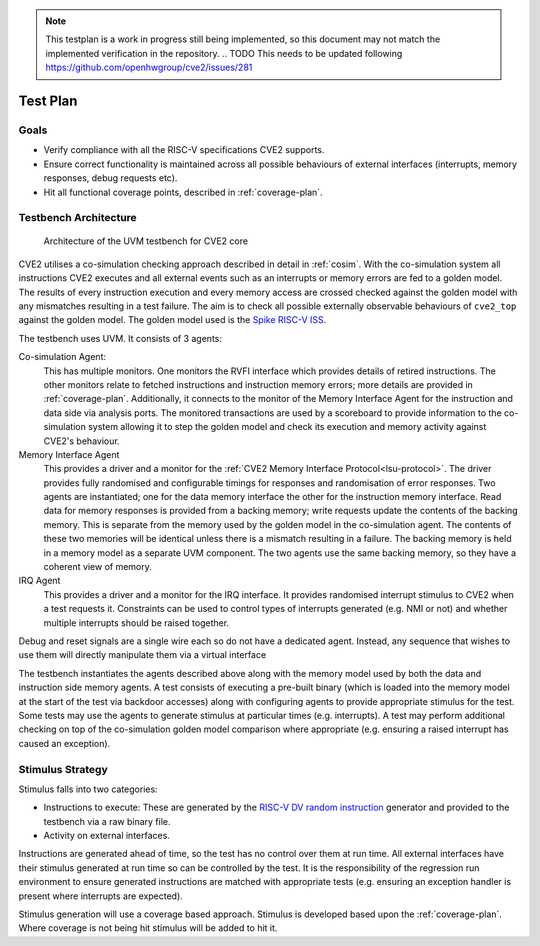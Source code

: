 .. _testplan:

.. note::

  This testplan is a work in progress still being implemented, so this document may not match the implemented verification in the repository.
  .. TODO This needs to be updated following https://github.com/openhwgroup/cve2/issues/281
  
Test Plan
=========

Goals
-----

* Verify compliance with all the RISC-V specifications CVE2 supports.
* Ensure correct functionality is maintained across all possible behaviours of external interfaces (interrupts, memory responses, debug requests etc).
* Hit all functional coverage points, described in :ref:`coverage-plan`.

Testbench Architecture
----------------------

.. figure:: images/tb2.svg
    :alt: Testbench Architecture

    Architecture of the UVM testbench for CVE2 core

CVE2 utilises a co-simulation checking approach described in detail in :ref:`cosim`.
With the co-simulation system all instructions CVE2 executes and all external events such as an interrupts or memory errors are fed to a golden model.
The results of every instruction execution and every memory access are crossed checked against the golden model with any mismatches resulting in a test failure.
The aim is to check all possible externally observable behaviours of ``cve2_top`` against the golden model.
The golden model used is the `Spike RISC-V ISS <https://github.com/riscv-software-src/riscv-isa-sim>`_.

The testbench uses UVM.
It consists of 3 agents:

Co-simulation Agent:
  This has multiple monitors.
  One monitors the RVFI interface which provides details of retired instructions.
  The other monitors relate to fetched instructions and instruction memory errors; more details are provided in :ref:`coverage-plan`.
  Additionally, it connects to the monitor of the Memory Interface Agent for the instruction and data side via analysis ports.
  The monitored transactions are used by a scoreboard to provide information to the co-simulation system allowing it to step the golden model and check its execution and memory activity against CVE2's behaviour.

Memory Interface Agent
  This provides a driver and a monitor for the :ref:`CVE2 Memory Interface Protocol<lsu-protocol>`.
  The driver provides fully randomised and configurable timings for responses and randomisation of error responses.
  Two agents are instantiated; one for the data memory interface the other for the instruction memory interface.
  Read data for memory responses is provided from a backing memory; write requests update the contents of the backing memory.
  This is separate from the memory used by the golden model in the co-simulation agent.
  The contents of these two memories will be identical unless there is a mismatch resulting in a failure.
  The backing memory is held in a memory model as a separate UVM component.
  The two agents use the same backing memory, so they have a coherent view of memory.

IRQ Agent
  This provides a driver and a monitor for the IRQ interface.
  It provides randomised interrupt stimulus to CVE2 when a test requests it.
  Constraints can be used to control types of interrupts generated (e.g. NMI or not) and whether multiple interrupts should be raised together.

Debug and reset signals are a single wire each so do not have a dedicated agent.
Instead, any sequence that wishes to use them will directly manipulate them via a virtual interface

The testbench instantiates the agents described above along with the memory model used by both the data and instruction side memory agents.
A test consists of executing a pre-built binary (which is loaded into the memory model at the start of the test via backdoor accesses) along with configuring agents to provide appropriate stimulus for the test.
Some tests may use the agents to generate stimulus at particular times (e.g. interrupts).
A test may perform additional checking on top of the co-simulation golden model comparison where appropriate (e.g. ensuring a raised interrupt has caused an exception).

Stimulus Strategy
-----------------

Stimulus falls into two categories:

* Instructions to execute: These are generated by the `RISC-V DV random instruction <https://github.com/google/riscv-dv>`_ generator and provided to the testbench via a raw binary file.
* Activity on external interfaces.

Instructions are generated ahead of time, so the test has no control over them at run time.
All external interfaces have their stimulus generated at run time so can be controlled by the test.
It is the responsibility of the regression run environment to ensure generated instructions are matched with appropriate tests (e.g. ensuring an exception handler is present where interrupts are expected).

Stimulus generation will use a coverage based approach.
Stimulus is developed based upon the :ref:`coverage-plan`.
Where coverage is not being hit stimulus will be added to hit it.

.. TODO adapt it to CVE2
.. Tests
.. -----

.. As with stimulus, test sequence development uses a coverage based approach.
.. Tests will be added such that all coverage in the :ref:`coverage-plan` can be hit.
.. Not all the details of specific tests will be documented here.
.. The test list (`dv/uvm/core_cve2/riscv_dv_extension/testlist.yaml <https://github.com/lowRISC/ibex/blob/master/dv/uvm/core_cve2/riscv_dv_extension/testlist.yaml>`_), provides an exhaustive list of all tests along with a brief description of what the test does.

.. A test will execute a binary whilst running zero or more sequences that provide stimulus to external interfaces of ``cve2_top``.
.. As the memory interfaces are all driven by Ibex, with any testbench generated activity in response to a request from Ibex, they do not require explicit sequences run by the test.
.. Instead the test can configure the randomisation of memory delays as it wishes.
.. Memory errors can be configured to always occur in statically defined areas of the memory map or a sequence can be used to inject them via the memory interface agent.

.. The following sequences are available for tests to use.
.. Each sequence is derived from a base sequence which provides controls to repeat the sequence at fixed or random internals, forever or after a random number of repeats.
.. Full details can be found in `dv/uvm/core_cve2/tests/core_cve2_seq_lib.sv <https://github.com/lowRISC/ibex/blob/master/dv/uvm/core_cve2/tests/core_cve2_seq_lib.sv>`_.

.. * ``irq_raise_seq`` - Raises one or more interrupts.
..   The testbench binary can write to a special memory location to acknowledge the interrupt and cause it to drop.
..   Alternatively the testbench can drop it after a given amount of time.
.. * ``debug_seq`` - Raises the external debug request.
..   The testbench binary can write to a special memory location to acknowledge the request and cause it to drop.
..   Alternatively the testbench can drop it after a given amount of time.
.. * ``mem_error_seq`` - Injects a memory error in either the instruction side or data side, so the next access results in an error response.
.. * ``reset_seq`` - Resets the core.
